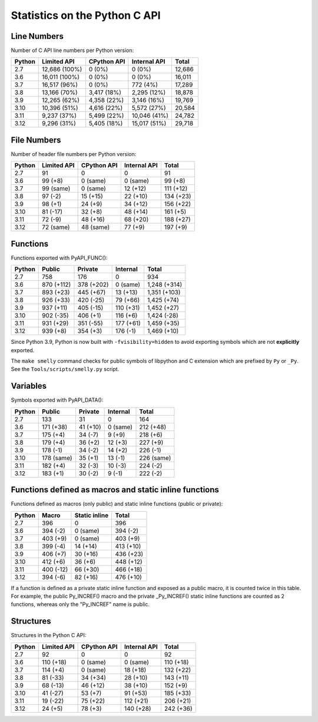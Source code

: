 ++++++++++++++++++++++++++++++
Statistics on the Python C API
++++++++++++++++++++++++++++++

Line Numbers
============

Number of C API line numbers per Python version:

======  =============  ===========  ============  ======
Python  Limited API    CPython API  Internal API  Total
======  =============  ===========  ============  ======
2.7     12,686 (100%)  0 (0%)       0 (0%)        12,686
3.6     16,011 (100%)  0 (0%)       0 (0%)        16,011
3.7     16,517 (96%)   0 (0%)       772 (4%)      17,289
3.8     13,166 (70%)   3,417 (18%)  2,295 (12%)   18,878
3.9     12,265 (62%)   4,358 (22%)  3,146 (16%)   19,769
3.10    10,396 (51%)   4,616 (22%)  5,572 (27%)   20,584
3.11    9,237 (37%)    5,499 (22%)  10,046 (41%)  24,782
3.12    9,296 (31%)    5,405 (18%)  15,017 (51%)  29,718
======  =============  ===========  ============  ======

File Numbers
============

Number of header file numbers per Python version:

======  ===========  ===========  ============  =========
Python  Limited API  CPython API  Internal API  Total
======  ===========  ===========  ============  =========
2.7     91           0            0             91
3.6     99 (+8)      0 (same)     0 (same)      99 (+8)
3.7     99 (same)    0 (same)     12 (+12)      111 (+12)
3.8     97 (-2)      15 (+15)     22 (+10)      134 (+23)
3.9     98 (+1)      24 (+9)      34 (+12)      156 (+22)
3.10    81 (-17)     32 (+8)      48 (+14)      161 (+5)
3.11    72 (-9)      48 (+16)     68 (+20)      188 (+27)
3.12    72 (same)    48 (same)    77 (+9)       197 (+9)
======  ===========  ===========  ============  =========

Functions
=========

Functions exported with PyAPI_FUNC():

======  ==========  ==========  =========  ============
Python  Public      Private     Internal   Total
======  ==========  ==========  =========  ============
2.7     758         176         0          934
3.6     870 (+112)  378 (+202)  0 (same)   1,248 (+314)
3.7     893 (+23)   445 (+67)   13 (+13)   1,351 (+103)
3.8     926 (+33)   420 (-25)   79 (+66)   1,425 (+74)
3.9     937 (+11)   405 (-15)   110 (+31)  1,452 (+27)
3.10    902 (-35)   406 (+1)    116 (+6)   1,424 (-28)
3.11    931 (+29)   351 (-55)   177 (+61)  1,459 (+35)
3.12    939 (+8)    354 (+3)    176 (-1)   1,469 (+10)
======  ==========  ==========  =========  ============

Since Python 3.9, Python is now built with ``-fvisibility=hidden`` to avoid
exporting symbols which are not **explicitly** exported.

The ``make smelly`` command checks for public symbols of libpython and C
extension which are prefixed by ``Py`` or ``_Py``. See
the ``Tools/scripts/smelly.py`` script.

Variables
=========

Symbols exported with PyAPI_DATA():

======  ==========  ========  ========  ==========
Python  Public      Private   Internal  Total
======  ==========  ========  ========  ==========
2.7     133         31        0         164
3.6     171 (+38)   41 (+10)  0 (same)  212 (+48)
3.7     175 (+4)    34 (-7)   9 (+9)    218 (+6)
3.8     179 (+4)    36 (+2)   12 (+3)   227 (+9)
3.9     178 (-1)    34 (-2)   14 (+2)   226 (-1)
3.10    178 (same)  35 (+1)   13 (-1)   226 (same)
3.11    182 (+4)    32 (-3)   10 (-3)   224 (-2)
3.12    183 (+1)    30 (-2)   9 (-1)    222 (-2)
======  ==========  ========  ========  ==========

Functions defined as macros and static inline functions
=======================================================

Functions defined as macros (only public) and static inline functions (public or private):

======  =========  =============  =========
Python  Macro      Static inline  Total
======  =========  =============  =========
2.7     396        0              396
3.6     394 (-2)   0 (same)       394 (-2)
3.7     403 (+9)   0 (same)       403 (+9)
3.8     399 (-4)   14 (+14)       413 (+10)
3.9     406 (+7)   30 (+16)       436 (+23)
3.10    412 (+6)   36 (+6)        448 (+12)
3.11    400 (-12)  66 (+30)       466 (+18)
3.12    394 (-6)   82 (+16)       476 (+10)
======  =========  =============  =========

If a function is defined as a private static inline function and exposed as a
public macro, it is counted twice in this table. For example, the public
Py_INCREF() macro and the private _Py_INCREF() static inline functions are
counted as 2 functions, whereas only the "Py_INCREF" name is public.

Structures
==========

Structures in the Python C API:

======  ===========  ===========  ============  =========
Python  Limited API  CPython API  Internal API  Total
======  ===========  ===========  ============  =========
2.7     92           0            0             92
3.6     110 (+18)    0 (same)     0 (same)      110 (+18)
3.7     114 (+4)     0 (same)     18 (+18)      132 (+22)
3.8     81 (-33)     34 (+34)     28 (+10)      143 (+11)
3.9     68 (-13)     46 (+12)     38 (+10)      152 (+9)
3.10    41 (-27)     53 (+7)      91 (+53)      185 (+33)
3.11    19 (-22)     75 (+22)     112 (+21)     206 (+21)
3.12    24 (+5)      78 (+3)      140 (+28)     242 (+36)
======  ===========  ===========  ============  =========

